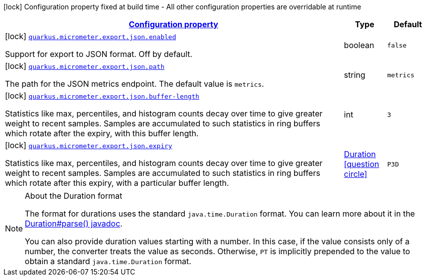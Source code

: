 [.configuration-legend]
icon:lock[title=Fixed at build time] Configuration property fixed at build time - All other configuration properties are overridable at runtime
[.configuration-reference, cols="80,.^10,.^10"]
|===

h|[[quarkus-micrometer-config-group-config-json-config-group_configuration]]link:#quarkus-micrometer-config-group-config-json-config-group_configuration[Configuration property]

h|Type
h|Default

a|icon:lock[title=Fixed at build time] [[quarkus-micrometer-config-group-config-json-config-group_quarkus.micrometer.export.json.enabled]]`link:#quarkus-micrometer-config-group-config-json-config-group_quarkus.micrometer.export.json.enabled[quarkus.micrometer.export.json.enabled]`

[.description]
--
Support for export to JSON format. Off by default.
--|boolean 
|`false`


a|icon:lock[title=Fixed at build time] [[quarkus-micrometer-config-group-config-json-config-group_quarkus.micrometer.export.json.path]]`link:#quarkus-micrometer-config-group-config-json-config-group_quarkus.micrometer.export.json.path[quarkus.micrometer.export.json.path]`

[.description]
--
The path for the JSON metrics endpoint. The default value is `metrics`.
--|string 
|`metrics`


a|icon:lock[title=Fixed at build time] [[quarkus-micrometer-config-group-config-json-config-group_quarkus.micrometer.export.json.buffer-length]]`link:#quarkus-micrometer-config-group-config-json-config-group_quarkus.micrometer.export.json.buffer-length[quarkus.micrometer.export.json.buffer-length]`

[.description]
--
Statistics like max, percentiles, and histogram counts decay over time to give greater weight to recent samples. Samples are accumulated to such statistics in ring buffers which rotate after the expiry, with this buffer length.
--|int 
|`3`


a|icon:lock[title=Fixed at build time] [[quarkus-micrometer-config-group-config-json-config-group_quarkus.micrometer.export.json.expiry]]`link:#quarkus-micrometer-config-group-config-json-config-group_quarkus.micrometer.export.json.expiry[quarkus.micrometer.export.json.expiry]`

[.description]
--
Statistics like max, percentiles, and histogram counts decay over time to give greater weight to recent samples. Samples are accumulated to such statistics in ring buffers which rotate after this expiry, with a particular buffer length.
--|link:https://docs.oracle.com/javase/8/docs/api/java/time/Duration.html[Duration]
  link:#duration-note-anchor[icon:question-circle[], title=More information about the Duration format]
|`P3D`

|===
ifndef::no-duration-note[]
[NOTE]
[[duration-note-anchor]]
.About the Duration format
====
The format for durations uses the standard `java.time.Duration` format.
You can learn more about it in the link:https://docs.oracle.com/javase/8/docs/api/java/time/Duration.html#parse-java.lang.CharSequence-[Duration#parse() javadoc].

You can also provide duration values starting with a number.
In this case, if the value consists only of a number, the converter treats the value as seconds.
Otherwise, `PT` is implicitly prepended to the value to obtain a standard `java.time.Duration` format.
====
endif::no-duration-note[]
